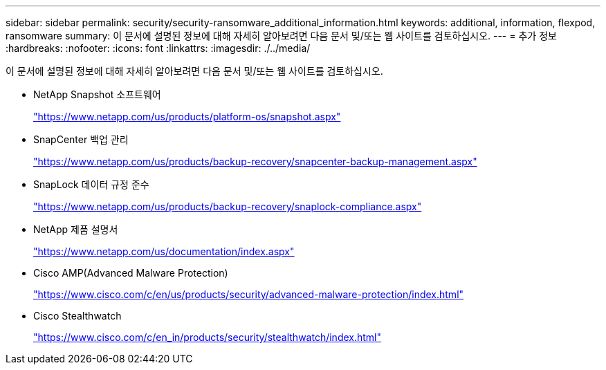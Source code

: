 ---
sidebar: sidebar 
permalink: security/security-ransomware_additional_information.html 
keywords: additional, information, flexpod, ransomware 
summary: 이 문서에 설명된 정보에 대해 자세히 알아보려면 다음 문서 및/또는 웹 사이트를 검토하십시오. 
---
= 추가 정보
:hardbreaks:
:nofooter: 
:icons: font
:linkattrs: 
:imagesdir: ./../media/


이 문서에 설명된 정보에 대해 자세히 알아보려면 다음 문서 및/또는 웹 사이트를 검토하십시오.

* NetApp Snapshot 소프트웨어
+
https://www.netapp.com/us/products/platform-os/snapshot.aspx["https://www.netapp.com/us/products/platform-os/snapshot.aspx"^]

* SnapCenter 백업 관리
+
https://www.netapp.com/us/products/backup-recovery/snapcenter-backup-management.aspx["https://www.netapp.com/us/products/backup-recovery/snapcenter-backup-management.aspx"^]

* SnapLock 데이터 규정 준수
+
https://www.netapp.com/us/products/backup-recovery/snaplock-compliance.aspx["https://www.netapp.com/us/products/backup-recovery/snaplock-compliance.aspx"^]

* NetApp 제품 설명서
+
https://www.netapp.com/us/documentation/index.aspx["https://www.netapp.com/us/documentation/index.aspx"^]

* Cisco AMP(Advanced Malware Protection)
+
https://www.cisco.com/c/en/us/products/security/advanced-malware-protection/index.html["https://www.cisco.com/c/en/us/products/security/advanced-malware-protection/index.html"^]

* Cisco Stealthwatch
+
https://www.cisco.com/c/en_in/products/security/stealthwatch/index.html["https://www.cisco.com/c/en_in/products/security/stealthwatch/index.html"^]


